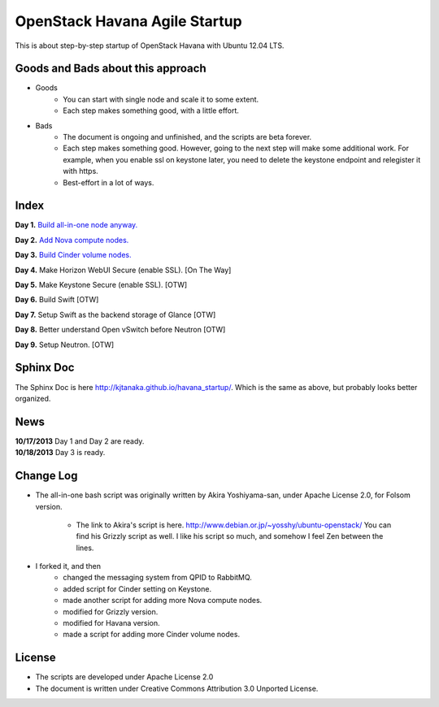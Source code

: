 OpenStack Havana Agile Startup
==============================

This is about step-by-step startup of OpenStack Havana with Ubuntu 12.04 LTS. 

Goods and Bads about this approach
----------------------------------

* Goods
   * You can start with single node and scale it to some extent.
   * Each step makes something good, with a little effort.
* Bads
   * The document is ongoing and unfinished, and the scripts are beta forever.
   * Each step makes something good. However, going to the next step will make
     some additional work. For example, when you enable ssl on keystone later,
     you need to delete the keystone endpoint and relegister it with https.
   * Best-effort in a lot of ways.

Index
-----

**Day 1.** `Build all-in-one node anyway. <https://github.com/kjtanaka/havana_startup/blob/master/doc/all_in_one.rst>`_

**Day 2.** `Add Nova compute nodes. <https://github.com/kjtanaka/havana_startup/blob/master/doc/add_compute.rst>`_

**Day 3.** `Build Cinder volume nodes. <https://github.com/kjtanaka/havana_startup/blob/master/doc/add_volume.rst>`_

**Day 4.** Make Horizon WebUI Secure (enable SSL). [On The Way]

**Day 5.** Make Keystone Secure (enable SSL). [OTW]

**Day 6.** Build Swift [OTW]

**Day 7.** Setup Swift as the backend storage of Glance [OTW]

**Day 8.** Better understand Open vSwitch before Neutron [OTW]

**Day 9.** Setup Neutron. [OTW]

Sphinx Doc
----------
The Sphinx Doc is here `<http://kjtanaka.github.io/havana_startup/>`_. Which is the same as above, 
but probably looks better organized.

News
----
| **10/17/2013** Day 1 and Day 2 are ready.
| **10/18/2013** Day 3 is ready.

Change Log
----------
* The all-in-one bash script was originally written by Akira Yoshiyama-san, under Apache License 2.0, 
  for Folsom version.
   * The link to Akira's script is here. `<http://www.debian.or.jp/~yosshy/ubuntu-openstack/>`_
     You can find his Grizzly script as well. I like his script so much, and somehow
     I feel Zen between the lines.
* I forked it, and then
    * changed the messaging system from QPID to RabbitMQ.
    * added script for Cinder setting on Keystone.
    * made another script for adding more Nova compute nodes.
    * modified for Grizzly version.
    * modified for Havana version.
    * made a script for adding more Cinder volume nodes.

License
-------
* The scripts are developed under Apache License 2.0
* The document is written under Creative Commons Attribution 3.0 Unported License.

.. image:: http://i.creativecommons.org/l/by/3.0/88x31.png
   :target: http://creativecommons.org/licenses/by/3.0/

